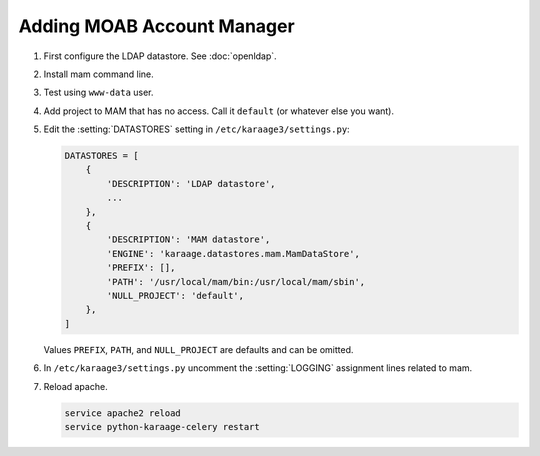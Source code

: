 .. index:: pair: data store; gold
.. index:: see:mam;gold

Adding MOAB Account Manager
===========================

#. First configure the LDAP datastore. See :doc:`openldap`.

#. Install mam command line.

#. Test using ``www-data`` user.

#. Add project to MAM that has no access. Call it ``default`` (or whatever
   else you want).

#. Edit the :setting:`DATASTORES` setting in
   ``/etc/karaage3/settings.py``:

   .. code-block:: python

      DATASTORES = [
          {
              'DESCRIPTION': 'LDAP datastore',
              ...
          },
          {
              'DESCRIPTION': 'MAM datastore',
              'ENGINE': 'karaage.datastores.mam.MamDataStore',
              'PREFIX': [],
              'PATH': '/usr/local/mam/bin:/usr/local/mam/sbin',
              'NULL_PROJECT': 'default',
          },
      ]

   Values ``PREFIX``, ``PATH``, and ``NULL_PROJECT`` are defaults and can be
   omitted.

#. In ``/etc/karaage3/settings.py`` uncomment the :setting:`LOGGING` assignment
   lines related to mam.

#. Reload apache.

   .. code-block:: bash

      service apache2 reload
      service python-karaage-celery restart
